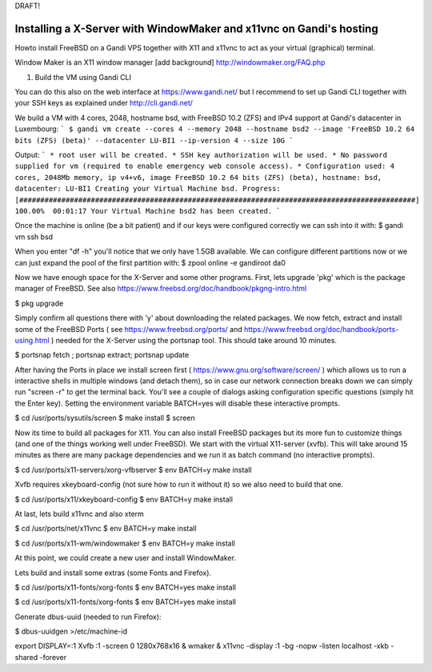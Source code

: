 DRAFT!

Installing a X-Server with WindowMaker and x11vnc on Gandi's hosting
====================================================================

.. image:: images/bsd-vnc.png

Howto install FreeBSD on a Gandi VPS together with X11 and x11vnc to act as your virtual (graphical) terminal.

Window Maker is an X11 window manager [add background] http://windowmaker.org/FAQ.php

1. Build the VM using Gandi CLI

You can do this also on the web interface at https://www.gandi.net/ but I recommend to set up Gandi CLI together with your SSH keys as explained under http://cli.gandi.net/

We build a VM with 4 cores, 2048, hostname bsd, with FreeBSD 10.2 (ZFS) and IPv4 support at Gandi's datacenter in Luxembourg:
```
$ gandi vm create --cores 4 --memory 2048 --hostname bsd2 --image 'FreeBSD 10.2 64 bits (ZFS) (beta)' --datacenter LU-BI1 --ip-version 4 --size 10G
```

Output:
```
* root user will be created.
* SSH key authorization will be used.
* No password supplied for vm (required to enable emergency web console access).
* Configuration used: 4 cores, 2048Mb memory, ip v4+v6, image FreeBSD 10.2 64 bits (ZFS) (beta), hostname: bsd, datacenter: LU-BI1
Creating your Virtual Machine bsd.
Progress: [##############################################################################################] 100.00%  00:01:17
Your Virtual Machine bsd2 has been created.
```

Once the machine is online (be a bit patient) and if our keys were configured correctly we can ssh into it with:
$ gandi vm ssh bsd

When you enter "df -h" you'll notice that we only have 1.5GB available.
We can configure different partitions now or we can just expand the pool of the first partition with:
$ zpool online -e gandiroot da0

Now we have enough space for the X-Server and some other programs. First, lets upgrade 'pkg' which is the package manager of FreeBSD.
See also https://www.freebsd.org/doc/handbook/pkgng-intro.html

$ pkg upgrade

Simply confirm all questions there with 'y' about downloading the related packages.
We now fetch, extract and install some of the FreeBSD Ports ( see https://www.freebsd.org/ports/ and https://www.freebsd.org/doc/handbook/ports-using.html ) needed for the X-Server using the portsnap tool.
This should take around 10 minutes.

$ portsnap fetch ; portsnap extract; portsnap update

After having the Ports in place we install screen first ( https://www.gnu.org/software/screen/ ) which allows us to run a interactive shells in multiple windows (and detach them), so in case our network connection breaks down we can simply run "screen -r" to get the terminal back.
You'll see a couple of dialogs asking configuration specific questions (simply hit the Enter key). Setting the environment variable BATCH=yes will disable these interactive prompts.

$ cd /usr/ports/sysutils/screen
$ make install
$ screen

Now its time to build all packages for X11. You can also install FreeBSD packages but its more fun to customize things (and one of the things working well under FreeBSD).
We start with the virtual X11-server (xvfb).
This will take around 15 minutes as there are many package dependencies and we run it as batch command (no interactive prompts).

$ cd /usr/ports/x11-servers/xorg-vfbserver
$ env BATCH=y make install

Xvfb requires xkeyboard-config (not sure how to run it without it) so we also need to build that one.

$ cd /usr/ports/x11/xkeyboard-config
$ env BATCH=y make install

At last, lets build x11vnc and also xterm

$ cd /usr/ports/net/x11vnc
$ env BATCH=y make install

$ cd /usr/ports/x11-wm/windowmaker
$ env BATCH=y make install

At this point, we could create a new user and install WindowMaker.

Lets build and install some extras (some Fonts and Firefox).

$ cd /usr/ports/x11-fonts/xorg-fonts
$ env BATCH=yes make install

$ cd /usr/ports/x11-fonts/xorg-fonts
$ env BATCH=yes make install

Generate dbus-uuid (needed to run Firefox):

$ dbus-uuidgen >/etc/machine-id

export DISPLAY=:1
Xvfb :1 -screen 0 1280x768x16 &
wmaker &
x11vnc -display :1 -bg -nopw -listen localhost -xkb -shared -forever

